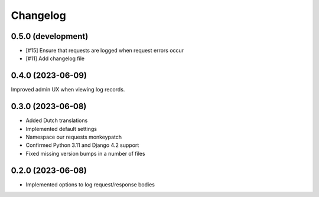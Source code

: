 =========
Changelog
=========

0.5.0 (development)
===================

* [#15] Ensure that requests are logged when request errors occur
* [#11] Add changelog file

0.4.0 (2023-06-09)
==================

Improved admin UX when viewing log records.

0.3.0 (2023-06-08)
==================

* Added Dutch translations
* Implemented default settings
* Namespace our requests monkeypatch
* Confirmed Python 3.11 and Django 4.2 support
* Fixed missing version bumps in a number of files

0.2.0 (2023-06-08)
==================

* Implemented options to log request/response bodies
